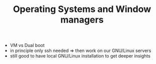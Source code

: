 #+TITLE: Operating Systems and Window managers

- VM vs Dual boot
- in principle only ssh needed => then work on our GNU/Linux servers
- still good to have local GNU/Linux installation to get deeper
  insights
